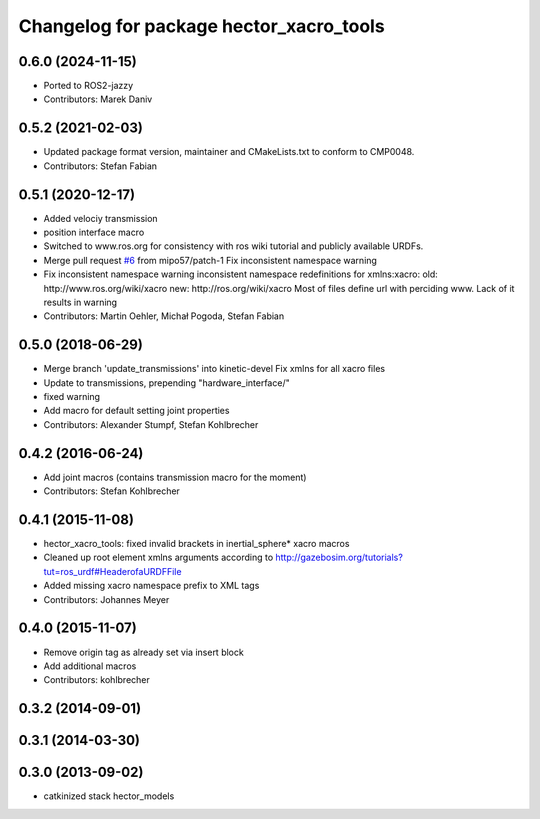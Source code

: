 ^^^^^^^^^^^^^^^^^^^^^^^^^^^^^^^^^^^^^^^^
Changelog for package hector_xacro_tools
^^^^^^^^^^^^^^^^^^^^^^^^^^^^^^^^^^^^^^^^
0.6.0 (2024-11-15)
------------------
* Ported to ROS2-jazzy
* Contributors: Marek Daniv

0.5.2 (2021-02-03)
------------------
* Updated package format version, maintainer and CMakeLists.txt to conform to CMP0048.
* Contributors: Stefan Fabian

0.5.1 (2020-12-17)
------------------
* Added velociy transmission
* position interface macro
* Switched to www.ros.org for consistency with ros wiki tutorial and publicly available URDFs.
* Merge pull request `#6 <https://github.com/tu-darmstadt-ros-pkg/hector_models/issues/6>`_ from mipo57/patch-1
  Fix inconsistent namespace warning
* Fix inconsistent namespace warning
  inconsistent namespace redefinitions for xmlns:xacro:
  old: http://www.ros.org/wiki/xacro
  new: http://ros.org/wiki/xacro
  Most of files define url with perciding www. Lack of it results in warning
* Contributors: Martin Oehler, Michał Pogoda, Stefan Fabian

0.5.0 (2018-06-29)
------------------
* Merge branch 'update_transmissions' into kinetic-devel
  Fix xmlns for all xacro files
* Update to transmissions, prepending "hardware_interface/"
* fixed warning
* Add macro for default setting joint properties
* Contributors: Alexander Stumpf, Stefan Kohlbrecher

0.4.2 (2016-06-24)
------------------
* Add joint macros (contains transmission macro for the moment)
* Contributors: Stefan Kohlbrecher

0.4.1 (2015-11-08)
------------------
* hector_xacro_tools: fixed invalid brackets in inertial_sphere* xacro macros
* Cleaned up root element xmlns arguments according to http://gazebosim.org/tutorials?tut=ros_urdf#HeaderofaURDFFile
* Added missing xacro namespace prefix to XML tags
* Contributors: Johannes Meyer

0.4.0 (2015-11-07)
------------------
* Remove origin tag as already set via insert block
* Add additional macros
* Contributors: kohlbrecher

0.3.2 (2014-09-01)
------------------

0.3.1 (2014-03-30)
------------------

0.3.0 (2013-09-02)
------------------
* catkinized stack hector_models
